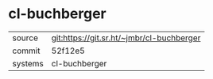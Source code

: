 * cl-buchberger



|---------+-------------------------------------------|
| source  | git:https://git.sr.ht/~jmbr/cl-buchberger |
| commit  | 52f12e5                                   |
| systems | cl-buchberger                             |
|---------+-------------------------------------------|
